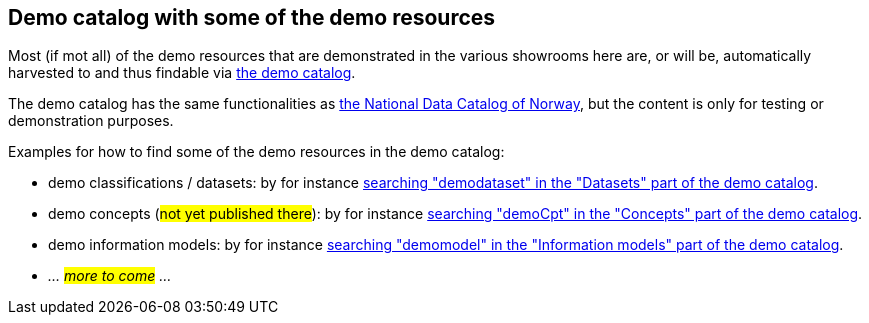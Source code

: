 == Demo catalog with some of the demo resources [[about-demo-catalog]]

Most (if mot all) of the demo resources that are demonstrated in the various showrooms here are, or will be, automatically harvested to and thus findable via https://demo.fellesdatakatalog.digdir.no/[the demo catalog, window="_blank", role="ext-link"]. 

The demo catalog has the same functionalities as https://data.norge.no/[the National Data Catalog of Norway, window="_blank", role="ext-link"], but the content is only for testing or demonstration purposes. 

Examples for how to find some of the demo resources in the demo catalog:

* demo classifications / datasets: by for instance https://demo.fellesdatakatalog.digdir.no/datasets?q=demodataset[searching "demodataset" in the "Datasets" part of the demo catalog, window="_blank", role="ext-link"].
* demo concepts (#not yet published there#): by for instance https://demo.fellesdatakatalog.digdir.no/concepts?q=demo[searching "demoCpt" in the "Concepts" part of the demo catalog, window="_blank", role="ext-link"]. 
* demo information models: by for instance https://demo.fellesdatakatalog.digdir.no/informationmodels?q=demomodel[searching "demomodel" in the "Information models" part of the demo catalog, window="_blank", role="ext-link"].
* _... #more to come# ..._

